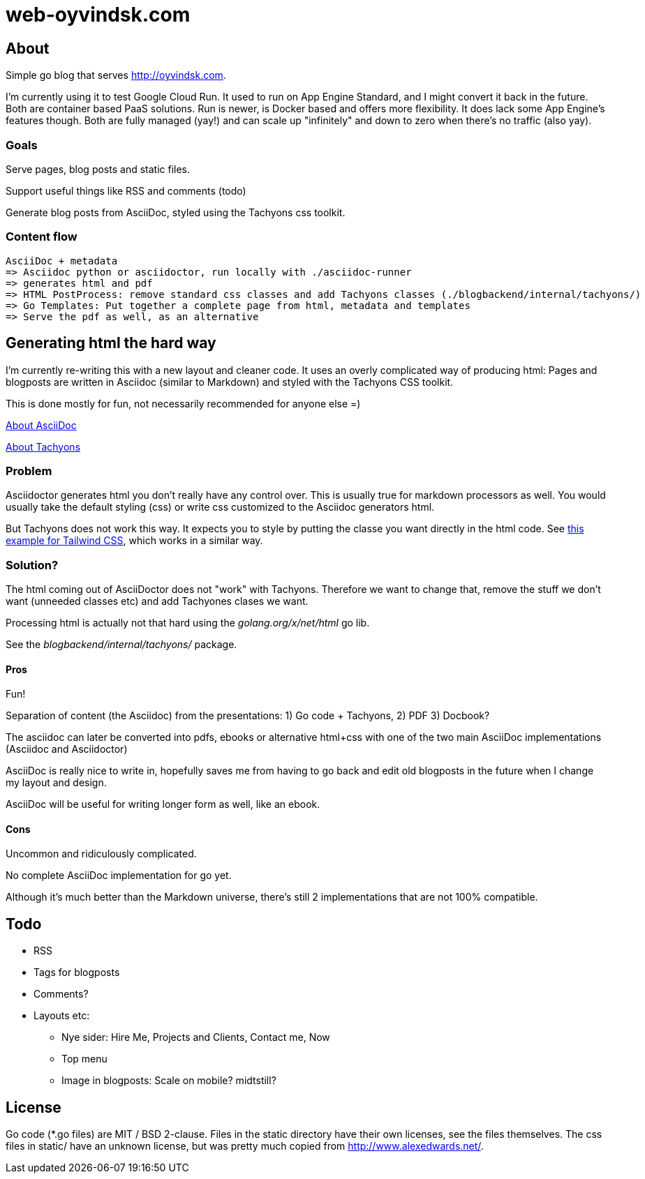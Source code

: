  
= web-oyvindsk.com

== About
Simple go blog that serves http://oyvindsk.com.

I'm currently using it to test Google Cloud Run. It used to run on App Engine Standard, and I might convert it back in the future.
Both are container based PaaS solutions. Run is newer, is Docker based and offers more flexibility. It does lack some App Engine's features though.
Both are fully managed (yay!) and can scale up "infinitely" and down to zero when there's no traffic (also yay).

=== Goals
Serve pages, blog posts and static files.

Support useful things like RSS and comments (todo)

Generate blog posts from AsciiDoc, styled using the Tachyons css toolkit.


=== Content flow
 AsciiDoc + metadata 
 => Asciidoc python or asciidoctor, run locally with ./asciidoc-runner
 => generates html and pdf
 => HTML PostProcess: remove standard css classes and add Tachyons classes (./blogbackend/internal/tachyons/)
 => Go Templates: Put together a complete page from html, metadata and templates
 => Serve the pdf as well, as an alternative


== Generating html the hard way
I'm currently re-writing this with a new layout and cleaner code. It uses an overly complicated way of producing html: Pages and blogposts are written in Asciidoc (similar to Markdown) and styled with the Tachyons CSS toolkit.

This is done mostly for fun, not necessarily recommended for anyone else =)

link:https://asciidoctor.org/docs/what-is-asciidoc/[About AsciiDoc]

link:http://tachyons.io/[About Tachyons]





=== Problem
Asciidoctor generates html you don't really have any control over. This is usually true for markdown processors as well.
You would usually take the default styling (css) or write css customized to the Asciidoc generators html.

But Tachyons does not work this way. It expects you to style by putting the classe you want directly in the html code. See link:https://tailwindcss.com/[this example for Tailwind CSS], which works in a similar way.


=== Solution?
The html coming out of AsciiDoctor does not "work" with Tachyons. Therefore we want to change that, remove the stuff we don't want (unneeded classes etc) and add Tachyones clases we want. 

Processing html is actually not that hard using the _golang.org/x/net/html_ go lib.

See the _blogbackend/internal/tachyons/_ package.


==== Pros
Fun!

Separation of content (the Asciidoc) from the presentations: 1) Go code + Tachyons, 2) PDF 3) Docbook?

The asciidoc can later be converted into pdfs, ebooks or alternative html+css with one of the two main  AsciiDoc implementations (Asciidoc and Asciidoctor)

AsciiDoc is really nice to write in, hopefully saves me from having to go back and edit old blogposts in the future when I change my layout and design.

AsciiDoc will be useful for writing longer form as well, like an ebook.

==== Cons
Uncommon and ridiculously complicated.

No complete AsciiDoc implementation for go yet. 

Although it's much better than the Markdown universe, there's still 2 implementations that are not 100% compatible. 


== Todo

* RSS
* Tags for blogposts
* Comments?
* Layouts etc:
** Nye sider: Hire Me, Projects and Clients, Contact me, Now
** Top menu
** Image in blogposts: Scale on mobile? midtstill?

== License
Go code (*.go files) are MIT / BSD 2-clause. Files in the static directory have their own licenses, see the files themselves. The css files in static/ have an unknown license, but was pretty much copied from http://www.alexedwards.net/.

